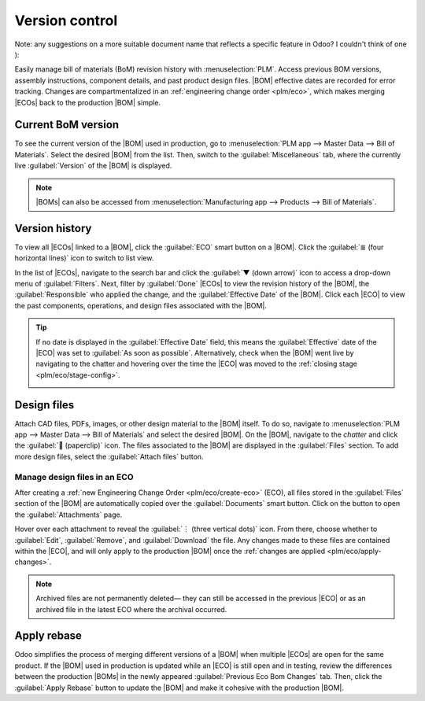 ===============
Version control
===============

.. |BOM| replace:: :abbr:`BoM (Bill of Material)`
.. |BOMs| replace:: :abbr:`BoMs (Bill of Materials)`
.. |ECO| replace:: :abbr:`ECO (Engineering change order)`
.. |ECOs| replace:: :abbr:`ECOs (Engineering change orders)`

Note: any suggestions on a more suitable document name that reflects a specific feature in Odoo? I
couldn't think of one ):

Easily manage bill of materials (BoM) revision history with :menuselection:`PLM`.  Access previous
BOM versions, assembly instructions, component details, and past product design files. |BOM|
effective dates are recorded for error tracking. Changes are compartmentalized in an
:ref:`engineering change order <plm/eco>`, which makes merging |ECOs| back to the production |BOM|
simple.

Current BoM version
===================

To see the current version of the |BOM| used in production, go to :menuselection:`PLM app --> Master
Data --> Bill of Materials`. Select the desired |BOM| from the list. Then, switch to the
:guilabel:`Miscellaneous` tab, where the currently live :guilabel:`Version` of the |BOM| is
displayed.

.. note::
   |BOMs| can also be accessed from :menuselection:`Manufacturing app --> Products --> Bill of
   Materials`.

Version history
===============

To view all |ECOs| linked to a |BOM|, click the :guilabel:`ECO` smart button on a |BOM|. Click the
:guilabel:`≣ (four horizontal lines)` icon to switch to list view.

.. image:: version_control/eco-smart-button.png
   :align: center
   :alt: Show ECO smart button on a BoM.

In the list of |ECOs|, navigate to the search bar and click the :guilabel:`▼ (down arrow)` icon to
access a drop-down menu of :guilabel:`Filters`. Next, filter by :guilabel:`Done` |ECOs| to view the
revision history of the |BOM|, the :guilabel:`Responsible` who applied the change, and the
:guilabel:`Effective Date` of the |BOM|. Click each |ECO| to view the past components, operations,
and design files associated with the |BOM|.

.. image:: version_control/eco-list.png
   :align: center
   :alt: Display ECO revision history for a BoM for a product.

.. tip::
   If no date is displayed in the :guilabel:`Effective Date` field, this means the
   :guilabel:`Effective` date of the |ECO| was set to :guilabel:`As soon as possible`.
   Alternatively, check when the |BOM| went live by navigating to the chatter and hovering over the
   time the |ECO| was moved to the :ref:`closing stage <plm/eco/stage-config>`.

   .. image:: version_control/effective-asap.png
      :align: center
      :alt: Show *Effective* as soon as possible field.


Design files
============

Attach CAD files, PDFs, images, or other design material to the |BOM| itself. To do so, navigate to
:menuselection:`PLM app --> Master Data --> Bill of Materials` and select the desired |BOM|. On the
|BOM|, navigate to the *chatter* and click the :guilabel:`📎 (paperclip)` icon. The files associated
to the |BOM| are displayed in the :guilabel:`Files` section. To add more design files, select the
:guilabel:`Attach files` button.

.. image:: version_control/attach-files.png
    :align: center
    :alt: Show paperclip icon in the chatter to attach files to a BoM.

Manage design files in an ECO
-----------------------------

After creating a :ref:`new Engineering Change Order <plm/eco/create-eco>` (ECO), all files stored
in the :guilabel:`Files` section of the |BOM| are automatically copied over the
:guilabel:`Documents` smart button. Click on the button to open the :guilabel:`Attachments` page.

Hover over each attachment to reveal the :guilabel:`︙ (three vertical dots)` icon. From there,
choose whether to :guilabel:`Edit`, :guilabel:`Remove`, and :guilabel:`Download` the file. Any
changes made to these files are contained within the |ECO|, and will only apply to the production
|BOM| once the :ref:`changes are applied <plm/eco/apply-changes>`.

.. example::
   Replace the keyboard PDF in an active |ECO| by first selecting the :guilabel:`Documents` smart
   button.

   .. image:: version_control/documents-smart-button.png
      :align: center
      :alt: Show *Documents* smart button from an active ECO.

   On the :guilabel:`Attachments` page, hover over the design file and click the :guilabel:`︙ (three
   vertical dots)` icon, then the :guilabel:`Edit` option. Rename the file something specific to
   express why the file is about to be archived in this active |ECO|. In this case, the |BOM| is for
   a smaller keyboard, so the manual for a larger keyboard is no longer relevant. Rename `100%
   keyboard manual`, and then save and click back to the :guilabel:`Attachments` page using the
   breadcrumbs. Click on the :guilabel:`︙ (three vertical dots)` icon again, and then select the
   :guilabel:`Remove` option to archive the file.

   Next, click the :guilabel:`Upload` button to upload the new design file, named `60% keyboard
   manual`.

   .. image:: version_control/attachments.png
      :align: center
      :alt: View of *Attachments* page from the *Documents* smart button. Displays one archived and
            one newly added attachment.

.. note::
   Archived files are not permanently deleted— they can still be accessed in the previous |ECO| or
   as an archived file in the latest ECO where the archival occurred.

Apply rebase
============

Odoo simplifies the process of merging different versions of a |BOM| when multiple |ECOs| are open
for the same product. If the |BOM| used in production is updated while an |ECO| is still open and in
testing, review the differences between the production |BOMs| in the newly appeared
:guilabel:`Previous Eco Bom Changes` tab. Then, click the :guilabel:`Apply Rebase` button to update
the |BOM| and make it cohesive with the production |BOM|.

.. example::

   Two |ECOs|, `ECO0011` and `ECO0012`, are created when the current |BOM| version is `5`. In
   `ECO0011`, a new component, `Space stabilizer` is added, and the changes are applied. This means
   the current |BOM| version has become `6`.

   .. image:: version_control/branch-change.png
      :align: center
      :alt: Apply changes to an ECO to update the production BOM.

   This means that `ECO0012`'s |BOM| is missing the `Space stabilizer`, as shown in the
   :guilabel:`Previous Eco Bom Changes` tab. To ensure the changes applied by `ECO0011`
   are kept when the changes in `ECO0012`, click the :guilabel:`Apply Rebase` button to apply the
   previous |ECO| changes without affecting the changes already made to `ECO0012`.

   .. image:: version_control/merge-change.png
      :align: center
      :alt: Click *Apply Rebase* button to update the BOM to match the production BOM.

